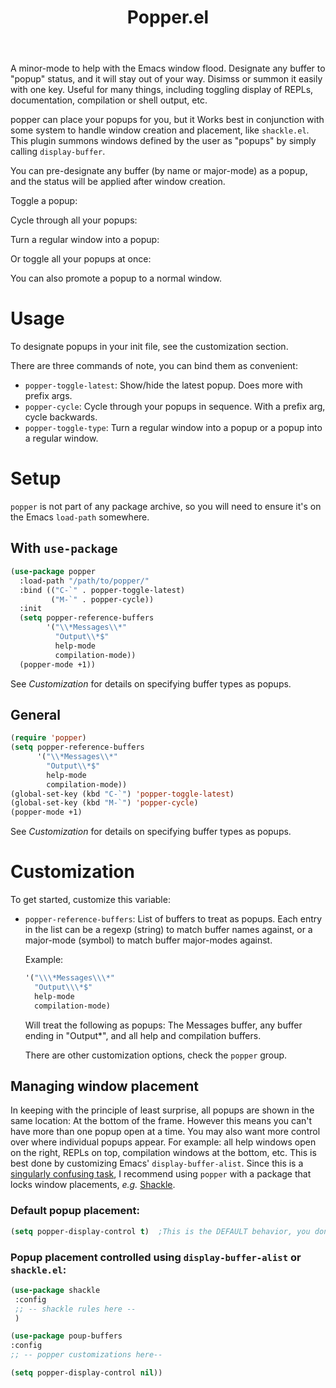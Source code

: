 #+title: Popper.el

A minor-mode to help with the Emacs window flood. Designate any buffer to "popup" status, and it will stay out of your way. Disimss or summon it easily with one key. Useful for many things, including toggling display of REPLs, documentation, compilation or shell output, etc.

popper can place your popups for you, but it Works best in conjunction
with some system to handle window creation and placement, like =shackle.el=.
This plugin summons windows defined by the user as "popups" by simply calling
=display-buffer=.

You can pre-designate any buffer (by name or major-mode) as a popup, and the status will be applied after window creation. 

Toggle a popup: 
#+ATTR_ORG: :width 500
#+ATTR_HTML: :width 500px
[[file:images/popper-toggle-latest.gif]]

Cycle through all your popups:
#+ATTR_ORG: :width 500
#+ATTR_HTML: :width 500px
[[file:images/popper-cycle.gif]]

Turn a regular window into a popup:
#+ATTR_ORG: :width 500
#+ATTR_HTML: :width 500px
[[file:images/popper-demote.gif]]

Or toggle all your popups at once:
#+ATTR_ORG: :width 500
#+ATTR_HTML: :width 500px
[[file:images/popper-toggle-all.gif]]

You can also promote a popup to a normal window.
* Usage
To designate popups in your init file, see the customization section.

There are three commands of note, you can bind them as convenient:

- =popper-toggle-latest=: Show/hide the latest popup. Does more with prefix args.
- =popper-cycle=: Cycle through your popups in sequence. With a prefix arg, cycle backwards.
- =popper-toggle-type=: Turn a regular window into a popup or a popup into a regular window.
  
* Setup 
=popper= is not part of any package archive, so you will need to ensure it's on the Emacs =load-path= somewhere.
** With =use-package=
#+BEGIN_SRC emacs-lisp
    (use-package popper
      :load-path "/path/to/popper/"                                   
      :bind (("C-`" . popper-toggle-latest)
             ("M-`" . popper-cycle))
      :init
      (setq popper-reference-buffers
            '("\\*Messages\\*"
              "Output\\*$"
              help-mode
              compilation-mode))
      (popper-mode +1))
#+END_SRC
See [[*Customization][Customization]] for details on specifying buffer types as popups.

** General
#+BEGIN_SRC emacs-lisp
  (require 'popper)
  (setq popper-reference-buffers
        '("\\*Messages\\*"
          "Output\\*$"
          help-mode
          compilation-mode))
  (global-set-key (kbd "C-`") 'popper-toggle-latest)  
  (global-set-key (kbd "M-`") 'popper-cycle)  
  (popper-mode +1)
#+END_SRC
See [[*Customization][Customization]] for details on specifying buffer types as popups.

* Customization
:PROPERTIES:
:ID:       ce27af55-91a5-4549-97ac-d7f2c0aa9019
:END:
To get started, customize this variable:

- =popper-reference-buffers=: List of buffers to treat as popups. Each entry in the list can be a regexp (string) to match buffer names against, or a major-mode (symbol) to match buffer major-modes against.

  Example: 

  #+BEGIN_SRC emacs-lisp
    '("\\\*Messages\\\*"
      "Output\\\*$"
      help-mode
      compilation-mode)
  #+END_SRC

  Will treat the following as popups: The Messages buffer, any buffer ending in "Output*", and all help and compilation buffers.

  There are other customization options, check the =popper= group.

**  Managing window placement
In keeping with the principle of least surprise, all popups are shown in the same location: At the bottom of the frame. However this means you can't have more than one popup open at a time. You may also want more control over where individual popups appear. For example: all help windows open on the right, REPLs on top, compilation windows at the bottom, etc. This is best done by customizing Emacs' =display-buffer-alist=. Since this is a [[https://www.gnu.org/software/emacs/manual/html_node/elisp/The-Zen-of-Buffer-Display.html#The-Zen-of-Buffer-Display][singularly confusing task]], I recommend using =popper= with a package that locks window placements, /e.g./ [[https://depp.brause.cc/shackle/][Shackle]].

*** Default popup placement:
#+begin_src emacs-lisp
  (setq popper-display-control t)  ;This is the DEFAULT behavior, you don't need this
#+end_src

*** Popup placement controlled using =display-buffer-alist= or =shackle.el=:
#+begin_src emacs-lisp
  (use-package shackle
   :config
   ;; -- shackle rules here --
   )

  (use-package poup-buffers
  :config
  ;; -- popper customizations here--

  (setq popper-display-control nil))
#+end_src
